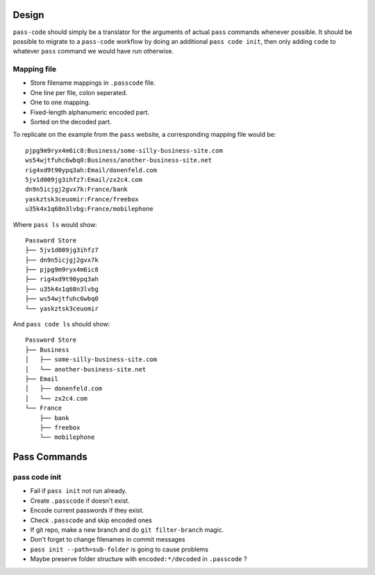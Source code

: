 ======
Design
======
``pass-code`` should simply be a translator for the arguments of actual 
``pass`` commands whenever possible. It should be possible to migrate
to a ``pass-code`` workflow by doing an additional ``pass code init``,
then only adding ``code`` to whatever ``pass`` command we would have run
otherwise.

Mapping file
------------
- Store filename mappings in ``.passcode`` file.
- One line per file, colon seperated.
- One to one mapping.
- Fixed-length alphanumeric encoded part.
- Sorted on the decoded part.

To replicate on the example from the ``pass`` website, a corresponding 
mapping file would be::

    pjpg9m9ryx4m6ic8:Business/some-silly-business-site.com
    ws54wjtfuhc6wbq0:Business/another-business-site.net
    rig4xd9t90ypq3ah:Email/donenfeld.com
    5jv1d009jg3ihfz7:Email/zx2c4.com
    dn9n5icjgj2gvx7k:France/bank
    yaskztsk3ceuomir:France/freebox
    u35k4x1q68n3lvbg:France/mobilephone 

Where ``pass ls`` would show::

    Password Store
    ├── 5jv1d009jg3ihfz7
    ├── dn9n5icjgj2gvx7k
    ├── pjpg9m9ryx4m6ic8
    ├── rig4xd9t90ypq3ah
    ├── u35k4x1q68n3lvbg
    ├── ws54wjtfuhc6wbq0
    └── yaskztsk3ceuomir

And ``pass code ls`` should show::

    Password Store
    ├── Business
    │   ├── some-silly-business-site.com
    │   └── another-business-site.net
    ├── Email
    │   ├── donenfeld.com
    │   └── zx2c4.com
    └── France
        ├── bank
        ├── freebox
        └── mobilephone

=============
Pass Commands
=============

pass code init
--------------
- Fail if ``pass init`` not run already.
- Create ``.passcode`` if doesn't exist.
- Encode current passwords if they exist.
- Check ``.passcode`` and skip encoded ones
- If git repo, make a new branch and do ``git filter-branch`` magic.
- Don't forget to change filenames in commit messages
- ``pass init --path=sub-folder`` is going to cause problems
- Maybe preserve folder structure with ``encoded:*/decoded`` in 
  ``.passcode`` ?
